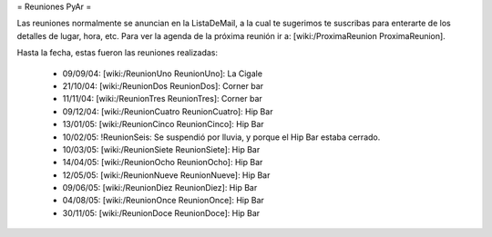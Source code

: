 = Reuniones PyAr =

Las reuniones normalmente se anuncian en la ListaDeMail, a la cual te sugerimos te suscribas para
enterarte de los detalles de lugar, hora, etc. Para ver la agenda de la próxima reunión ir a: [wiki:/ProximaReunion ProximaReunion].

Hasta la fecha, estas fueron las reuniones realizadas:

 * 09/09/04: [wiki:/ReunionUno ReunionUno]: La Cigale

 * 21/10/04: [wiki:/ReunionDos ReunionDos]: Corner bar

 * 11/11/04: [wiki:/ReunionTres ReunionTres]: Corner bar

 * 09/12/04: [wiki:/ReunionCuatro ReunionCuatro]: Hip Bar

 * 13/01/05: [wiki:/ReunionCinco ReunionCinco]: Hip Bar

 * 10/02/05: !ReunionSeis: Se suspendió por lluvia, y porque el Hip Bar estaba cerrado.

 * 10/03/05: [wiki:/ReunionSiete ReunionSiete]: Hip Bar

 * 14/04/05: [wiki:/ReunionOcho ReunionOcho]: Hip Bar

 * 12/05/05: [wiki:/ReunionNueve ReunionNueve]: Hip  Bar

 * 09/06/05: [wiki:/ReunionDiez ReunionDiez]: Hip Bar

 * 04/08/05: [wiki:/ReunionOnce ReunionOnce]: Hip Bar

 * 30/11/05: [wiki:/ReunionDoce ReunionDoce]: Hip Bar

